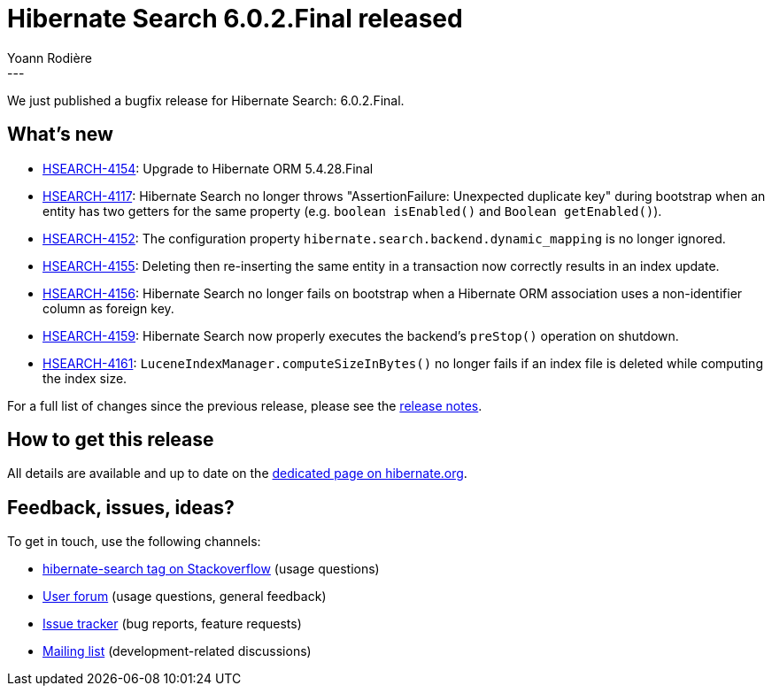 = Hibernate Search 6.0.2.Final released
Yoann Rodière
:awestruct-tags: [ "Hibernate Search", "Lucene", "Elasticsearch", "Releases" ]
:awestruct-layout: blog-post
:hsearch-doc-url-prefix: https://docs.jboss.org/hibernate/search/6.0/reference/en-US/html_single/
:hsearch-jira-url-prefix: https://hibernate.atlassian.net/browse
:hsearch-version-family: 6.0
:hsearch-jira-project-id: 10061
:hsearch-jira-version-id: 31921
---

We just published a bugfix release for Hibernate Search: 6.0.2.Final.

== What's new

* link:{hsearch-jira-url-prefix}/HSEARCH-4154[HSEARCH-4154]:
  Upgrade to Hibernate ORM 5.4.28.Final
* link:{hsearch-jira-url-prefix}/HSEARCH-4117[HSEARCH-4117]:
  Hibernate Search no longer throws "AssertionFailure: Unexpected duplicate key" during bootstrap
  when an entity has two getters for the same property (e.g. `boolean isEnabled()` and `Boolean getEnabled()`).
* link:{hsearch-jira-url-prefix}/HSEARCH-4152[HSEARCH-4152]:
  The configuration property `hibernate.search.backend.dynamic_mapping` is no longer ignored.
* link:{hsearch-jira-url-prefix}/HSEARCH-4155[HSEARCH-4155]:
  Deleting then re-inserting the same entity in a transaction now correctly results in an index update.
* link:{hsearch-jira-url-prefix}/HSEARCH-4156[HSEARCH-4156]:
  Hibernate Search no longer fails on bootstrap when a Hibernate ORM association
  uses a non-identifier column as foreign key.
* link:{hsearch-jira-url-prefix}/HSEARCH-4159[HSEARCH-4159]:
  Hibernate Search now properly executes the backend's `preStop()` operation on shutdown.
* link:{hsearch-jira-url-prefix}/HSEARCH-4161[HSEARCH-4161]:
  `LuceneIndexManager.computeSizeInBytes()` no longer fails if an index file is deleted while computing the index size.

For a full list of changes since the previous release,
please see the
link:https://hibernate.atlassian.net/secure/ReleaseNote.jspa?projectId={hsearch-jira-project-id}&version={hsearch-jira-version-id}[release notes].

== How to get this release

All details are available and up to date on the
link:https://hibernate.org/search/releases/{hsearch-version-family}/#get-it[dedicated page on hibernate.org].

== Feedback, issues, ideas?

To get in touch, use the following channels:

* http://stackoverflow.com/questions/tagged/hibernate-search[hibernate-search tag on Stackoverflow] (usage questions)
* https://discourse.hibernate.org/c/hibernate-search[User forum] (usage questions, general feedback)
* https://hibernate.atlassian.net/browse/HSEARCH[Issue tracker] (bug reports, feature requests)
* http://lists.jboss.org/pipermail/hibernate-dev/[Mailing list] (development-related discussions)

